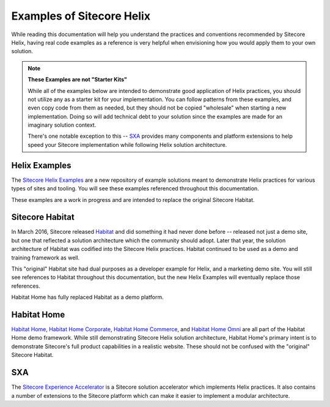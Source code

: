 Examples of Sitecore Helix
==========================

While reading this documentation will help you understand the
practices and conventions recommended by Sitecore Helix, having
real code examples as a reference is very helpful when envisioning
how you would apply them to your own solution.

.. note::

    **These Examples are not "Starter Kits"**
    
    While all of the examples below are intended to demonstrate good
    application of Helix practices, you should not utilize any as a
    starter kit for your implementation. You can follow patterns from
    these examples, and even copy code from them as needed, but they
    should not be copied "wholesale" when starting a new implementation.
    Doing so will add technical debt to your solution since the examples
    are made for an imaginary solution context.

    There's one notable exception to this -- `SXA <#sxa>`__ provides many
    components and platform extensions to help speed your Sitecore implementation
    while following Helix solution architecture.

Helix Examples
^^^^^^^^^^^^^^

The `Sitecore Helix Examples <https://github.com/Sitecore/Helix.Examples>`__
are a new repository of example solutions meant to demonstrate Helix practices
for various types of sites and tooling. You will see these examples referenced
throughout this documentation.

These examples are a work in progress and are intended to replace the original
Sitecore Habitat.

Sitecore Habitat
^^^^^^^^^^^^^^^^

In March 2016, Sitecore released `Habitat <https://github.com/Sitecore/Habitat>`__
and did something it had never done before -- released not just a demo site,
but one that reflected a solution architecture which the community should adopt.
Later that year, the solution architecture of Habitat was codified into the
Sitecore Helix practices. Habitat continued to be used as a demo and training
framework as well.

This "original" Habitat site had dual purposes as a developer example for Helix,
and a marketing demo site. You will still see references to Habitat throughout this
documentation, but the new Helix Examples will eventually replace those references.

Habitat Home has fully replaced Habitat as a demo platform.

Habitat Home
^^^^^^^^^^^^

`Habitat Home <https://github.com/Sitecore/Sitecore.HabitatHome.Platform>`__,
`Habitat Home Corporate <https://github.com/Sitecore/Sitecore.HabitatHome.Corporate>`__,
`Habitat Home Commerce <https://github.com/Sitecore/Sitecore.HabitatHome.Commerce>`__,
and `Habitat Home Omni <https://github.com/Sitecore/Sitecore.HabitatHome.Omni>`__
are all part of the Habitat Home demo framework. While still demonstrating
Sitecore Helix solution architecture, Habitat Home's primary intent is to demonstrate
Sitecore's full product capabilities in a realistic website. These should not be
confused with the "original" Sitecore Habitat.

SXA
^^^

The `Sitecore Experience Accelerator <https://doc.sitecore.com/users/sxa/19/sitecore-experience-accelerator/en/introducing-sitecore-experience-accelerator.html>`__
is a Sitecore solution accelerator which implements Helix practices.
It also contains a number of extensions to the Sitecore platform which
can make it easier to implement a modular architecture.